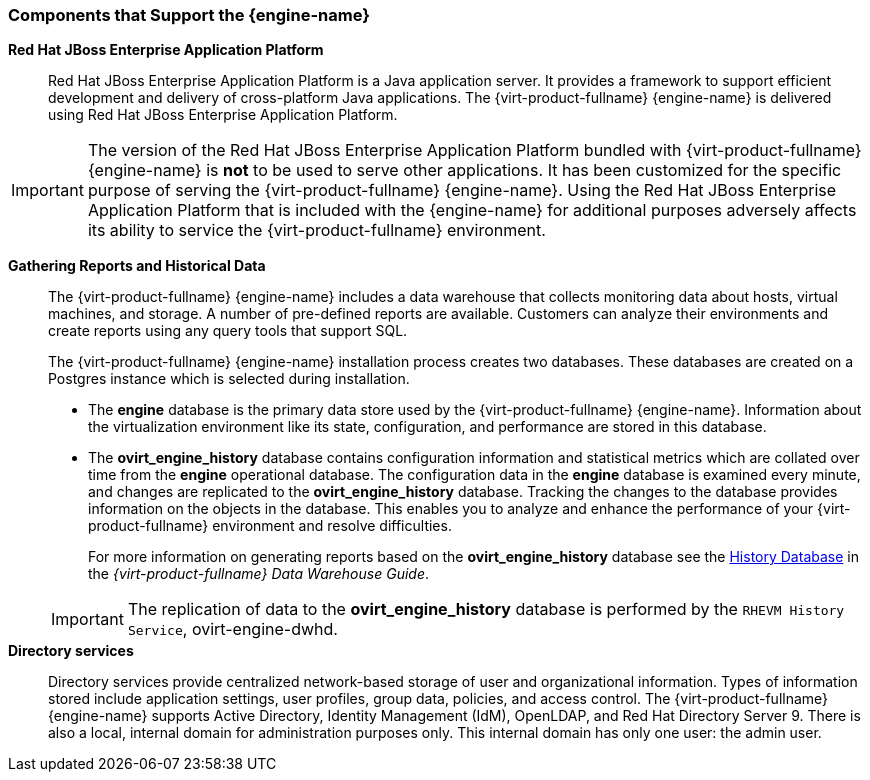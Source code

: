 :_content-type: CONCEPT
[id="Components_that_Support_the_Manager"]
=== Components that Support the {engine-name}


*Red Hat JBoss Enterprise Application Platform*:: Red Hat JBoss Enterprise Application Platform is a Java application server. It provides a framework to support efficient development and delivery of cross-platform Java applications. The {virt-product-fullname} {engine-name} is delivered using Red Hat JBoss Enterprise Application Platform.

[IMPORTANT]
====
The version of the Red Hat JBoss Enterprise Application Platform bundled with {virt-product-fullname} {engine-name} is *not* to be used to serve other applications. It has been customized for the specific purpose of serving the {virt-product-fullname} {engine-name}. Using the Red Hat JBoss Enterprise Application Platform that is included with the {engine-name} for additional purposes adversely affects its ability to service the {virt-product-fullname} environment.
====


*Gathering Reports and Historical Data*:: The {virt-product-fullname} {engine-name} includes a data warehouse that collects monitoring data about hosts, virtual machines, and storage. A number of pre-defined reports are available. Customers can analyze their environments and create reports using any query tools that support SQL.
+
The {virt-product-fullname} {engine-name} installation process creates two databases. These databases are created on a Postgres instance which is selected during installation.


* The *engine* database is the primary data store used by the {virt-product-fullname} {engine-name}. Information about the virtualization environment like its state, configuration, and performance are stored in this database.

* The *ovirt_engine_history* database contains configuration information and statistical metrics which are collated over time from the *engine* operational database. The configuration data in the *engine* database is examined every minute, and changes are replicated to the *ovirt_engine_history* database. Tracking the changes to the database provides information on the objects in the database. This enables you to analyze and enhance the performance of your {virt-product-fullname} environment and resolve difficulties.
+
For more information on generating reports based on the *ovirt_engine_history* database see the link:{URL_virt_product_docs}{URL_format}data_warehouse_guide#sect-History_Database[History Database] in the _{virt-product-fullname} Data Warehouse Guide_.

+
[IMPORTANT]
====
The replication of data to the *ovirt_engine_history* database is performed by the `RHEVM History Service`, ovirt-engine-dwhd.
====


*Directory services*:: Directory services provide centralized network-based storage of user and organizational information. Types of information stored include application settings, user profiles, group data, policies, and access control. The {virt-product-fullname} {engine-name} supports Active Directory, Identity Management (IdM), OpenLDAP, and Red Hat Directory Server 9. There is also a local, internal domain for administration purposes only. This internal domain has only one user: the admin user.

